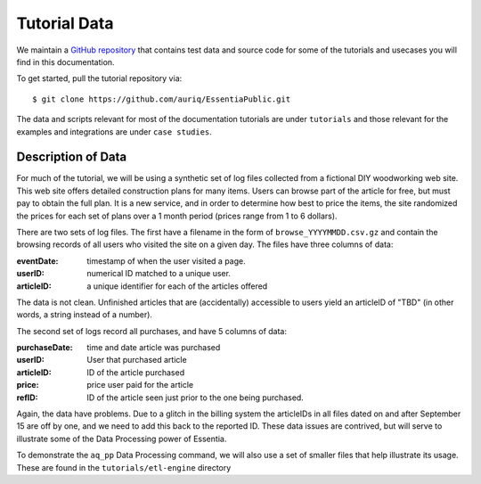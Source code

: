 *************
Tutorial Data
*************

We maintain a `GitHub repository <https://github.com/auriq/EssentiaPublic>`_ that contains test data and source code for
some of the tutorials and usecases you will find in this documentation.  

.. For AWS users, we also have a public S3 bucket (s3://asi-public) that stores the larger and more complex datasets used for training purposes.

To get started, pull the tutorial repository via::

  $ git clone https://github.com/auriq/EssentiaPublic.git

The data and scripts relevant for most of the documentation tutorials are under ``tutorials`` and those relevant for the examples and integrations are under ``case studies``.


Description of Data
===================

For much of the tutorial, we will be using a synthetic set of log files collected from a
fictional DIY woodworking web site.  This web site offers detailed construction plans for many items.  Users can
browse part of the article for free, but must pay to obtain the full plan. It is a new service,
and in order to determine how best to price the items, the site randomized the prices for each
set of plans over a 1 month period (prices range from 1 to 6 dollars).

There are two sets of log files.  The first have a filename in the form of ``browse_YYYYMMDD.csv.gz`` and contain the
browsing records of all users who visited the site on a given day.  The files have three columns of data:

:eventDate:
    timestamp of when the user visited a page.
:userID:
    numerical ID matched to a unique user.
:articleID:
    a unique identifier for each of the articles offered

The data is not clean.  Unfinished articles that are (accidentally) accessible to users yield an articleID of "TBD"
(in other words, a string instead of a number).

The second set of logs record all purchases, and have 5 columns of data:

:purchaseDate:
    time and date article was purchased
:userID:
    User that purchased article
:articleID:
    ID of the article purchased
:price:
    price user paid for the article
:refID:
    ID of the article seen just prior to the one being purchased.


Again, the data have problems.   Due to a glitch in the billing system the articleIDs in all files dated on and after
September 15 are off by one, and we need to add this back to the reported ID.  These data issues are contrived,
but will serve to illustrate some of the Data Processing power of Essentia.

To demonstrate the ``aq_pp`` Data Processing command, we will also use a set of smaller files that help illustrate its usage.
These are found in the ``tutorials/etl-engine`` directory